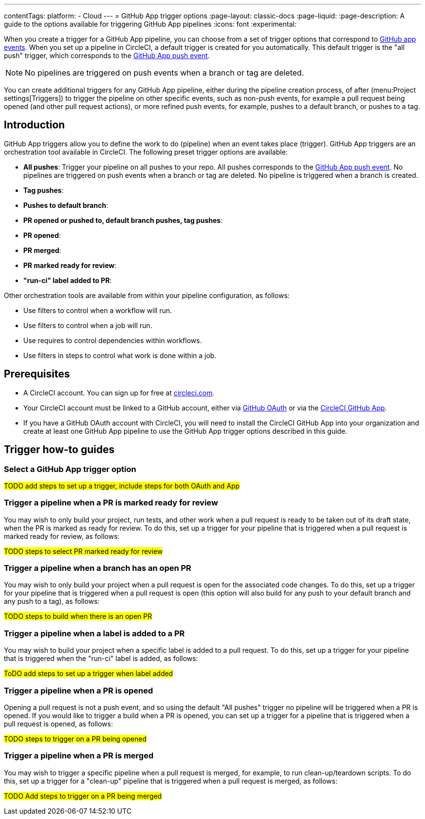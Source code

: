 ---
contentTags:
  platform:
  - Cloud
---
= GitHub App trigger options
:page-layout: classic-docs
:page-liquid:
:page-description: A guide to the options available for triggering GitHub App pipelines
:icons: font
:experimental:

When you create a trigger for a GitHub App pipeline, you can choose from a set of trigger options that correspond to link:https://docs.github.com/en/webhooks/webhook-events-and-payloads[GitHub app events]. When you set up a pipeline in CircleCI, a default trigger is created for you automatically. This default trigger is the "all push" trigger, which corresponds to the link:https://docs.github.com/en/webhooks/webhook-events-and-payloads#push[GitHub App push event].

NOTE: No pipelines are triggered on push events when a branch or tag are deleted.

You can create additional triggers for any GitHub App pipeline, either during the pipeline creation process, of after (menu:Project settings[Triggers]) to trigger the pipeline on other specific events, such as non-push events, for example a pull request being opened (and other pull request actions), or more refined push events, for example, pushes to a default branch, or pushes to a tag.

== Introduction

GitHub App triggers allow you to define the work to do (pipeline) when an event takes place (trigger). GitHub App triggers are an orchestration tool available in CircleCI. The following preset trigger options are available:

* *All pushes*: Trigger your pipeline on all pushes to your repo. All pushes corresponds to the link:https://docs.github.com/en/webhooks/webhook-events-and-payloads#push[GitHub App push event]. No pipelines are triggered on push events when a branch or tag are deleted. No pipeline is triggered when a branch is created.
* *Tag pushes*:
* *Pushes to default branch*:
* *PR opened or pushed to, default branch pushes, tag pushes*:
* *PR opened*:
* *PR merged*:
* *PR marked ready for review*:
* *"run-ci" label added to PR*:

Other orchestration tools are available from within your pipeline configuration, as follows:

* Use filters to control when a workflow will run.
* Use filters to control when a job will run.
* Use requires to control dependencies within workflows.
* Use filters in steps to control what work is done within a job.

[#prerequisites]
== Prerequisites

* A CircleCI account. You can sign up for free at link:https://circleci.com/signup/[circleci.com].
* Your CircleCI account must be linked to a GitHub account, either via xref:github-integration#[GitHub OAuth] or via the xref:github-apps-integration#[CircleCI GitHub App].
* If you have a GitHub OAuth account with CircleCI, you will need to install the CircleCI GitHub App into your organization and create at least one GitHub App pipeline to use the GitHub App trigger options described in this guide.

== Trigger how-to guides

=== Select a GitHub App trigger option

#TODO add steps to set up a trigger, include steps for both OAuth and App#

=== Trigger a pipeline when a PR is marked ready for review

You may wish to only build your project, run tests, and other work when a pull request is ready to be taken out of its draft state, when the PR is marked as ready for review. To do this, set up a trigger for your pipeline that is triggered when a pull request is marked ready for review, as follows:

#TODO steps to select PR marked ready for review#

=== Trigger a pipeline when a branch has an open PR

You may wish to only build your project when a pull request is open for the associated code changes. To do this, set up a trigger for your pipeline that is triggered when a pull request is open (this option will also build for any push to your default branch and any push to a tag), as follows:

#TODO steps to build when there is an open PR#

=== Trigger a pipeline when a label is added to a PR

You may wish to build your project when a specific label is added to a pull request. To do this, set up a trigger for your pipeline that is triggered when the "run-ci" label is added, as follows:

#ToDO add steps to set up a trigger when label added#

=== Trigger a pipeline when a PR is opened

Opening a pull request is not a push event, and so using the default "All pushes" trigger no pipeline will be triggered when a PR is opened. If you would like to trigger a build when a PR is opened, you can set up a trigger for a pipeline that is triggered when a pull request is opened, as follows:

#TODO steps to trigger on a PR being opened#

=== Trigger a pipeline when a PR is merged

You may wish to trigger a specific pipeline when a pull request is merged, for example, to run clean-up/teardown scripts. To do this, set up a trigger for a "clean-up" pipeline that is triggered when a pull request is merged, as follows:

#TODO Add steps to trigger on a PR being merged#